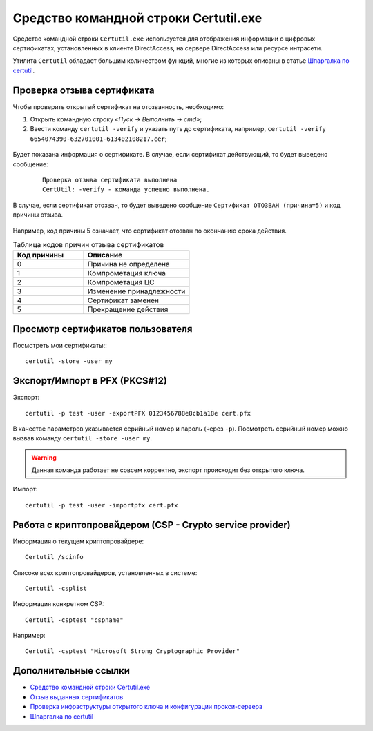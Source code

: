 
.. _certutil:

Средство командной строки Certutil.exe
=============================================

Средство командной строки ``Certutil.exe`` используется для отображения информации о цифровых сертификатах, установленных в клиенте DirectAccess, на сервере DirectAccess или ресурсе интрасети.

Утилита ``Certutil`` обладает большим количеством функций, многие из которых описаны в статье `Шпаргалка по certutil <http://reply-to-all.blogspot.ru/2014/11/certutil.html>`_.

Проверка отзыва сертификата
----------------------------------------------

Чтобы проверить открытый сертификат на отозванность, необходимо:

1. Открыть командную строку *«Пуск → Выполнить → cmd»*;
2. Ввести команду ``certutil -verify`` и указать путь до сертификата, например, ``certutil -verify 6654074390-632701001-613402108217.cer``;

.. figure:: img/certutil-verify-001.png
       :width: 400 px
       :align: center
       :alt: Ввод команды certutil -verify

Будет показана информация о сертификате. В случае, если сертификат действующий, то будет выведено сообщение:

 ::

    Проверка отзыва сертификата выполнена
    CertUtil: -verify - команда успешно выполнена.

.. figure:: img/certutil-verify-002.png
       :width: 400 px
       :align: center
       :alt: Проверка отзыва сертификата выполнена

В случае, если сертификат отозван, то будет выведено сообщение ``Сертификат ОТОЗВАН (причина=5)`` и код причины отзыва.

.. figure:: img/certutil-verify-003.png
       :width: 400 px
       :align: center
       :alt: Сертификат ОТОЗВАН (причина=5)

Например, код причины 5 означает, что сертификат отозван по окончанию срока действия.

.. _certutil-verify-code:

.. csv-table:: Таблица кодов причин отзыва сертификатов
   :header: Код причины, Описание
   :widths: 40, 60

    0,Причина не определена
    1,Компрометация ключа
    2,Компрометация ЦС
    3,Изменение принадлежности
    4,Сертификат заменен
    5,Прекращение действия

Просмотр сертификатов пользователя
-------------------------------------

Посмотреть мои сертификаты::
::
    certutil -store -user my 



Экспорт/Импорт в PFX (PKCS#12)
-------------------------------

Экспорт::

    certutil -p test -user -exportPFX 0123456788e8cb1a18e cert.pfx

В качестве параметров указывается серийный номер и пароль (через ``-p``). Посмотреть серийный номер можно вызвав команду ``certutil -store -user my``.

.. warning:: Данная команда работает не совсем корректно, экспорт происходит без открытого ключа.

Импорт::

    certutil -p test -user -importpfx cert.pfx

Работа с криптопровайдером (CSP - Crypto service provider)
----------------------------------------------------------

Информация о текущем криптопровайдере::

    Certutil /scinfo

Списоке всех криптопровайдеров, установленных в системе::

    Certutil -csplist

Информация конкретном CSP::

    Certutil -csptest "cspname" 

Например::

    Certutil -csptest "Microsoft Strong Cryptographic Provider"

Дополнительные ссылки
----------------------------------------------

* `Средство командной строки Certutil.exe <https://technet.microsoft.com/ru-ru/library/ee624045%28v=ws.10%29.aspx>`_
* `Отзыв выданных сертификатов <https://msdn.microsoft.com/ru-ru/library/cc739815%28v=ws.10%29.aspx>`_
* `Проверка инфраструктуры открытого ключа и конфигурации прокси-сервера <https://technet.microsoft.com/ru-ru/library/bb430766%28v=exchg.141%29.aspx>`_
* `Шпаргалка по certutil <http://reply-to-all.blogspot.ru/2014/11/certutil.html>`_